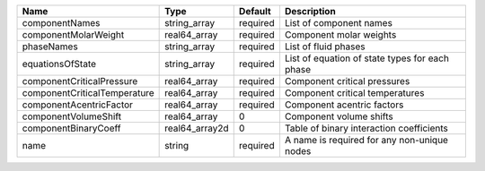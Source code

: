 

============================ ============== ======== ============================================== 
Name                         Type           Default  Description                                    
============================ ============== ======== ============================================== 
componentNames               string_array   required List of component names                        
componentMolarWeight         real64_array   required Component molar weights                        
phaseNames                   string_array   required List of fluid phases                           
equationsOfState             string_array   required List of equation of state types for each phase 
componentCriticalPressure    real64_array   required Component critical pressures                   
componentCriticalTemperature real64_array   required Component critical temperatures                
componentAcentricFactor      real64_array   required Component acentric factors                     
componentVolumeShift         real64_array   0        Component volume shifts                        
componentBinaryCoeff         real64_array2d 0        Table of binary interaction coefficients       
name                         string         required A name is required for any non-unique nodes    
============================ ============== ======== ============================================== 


